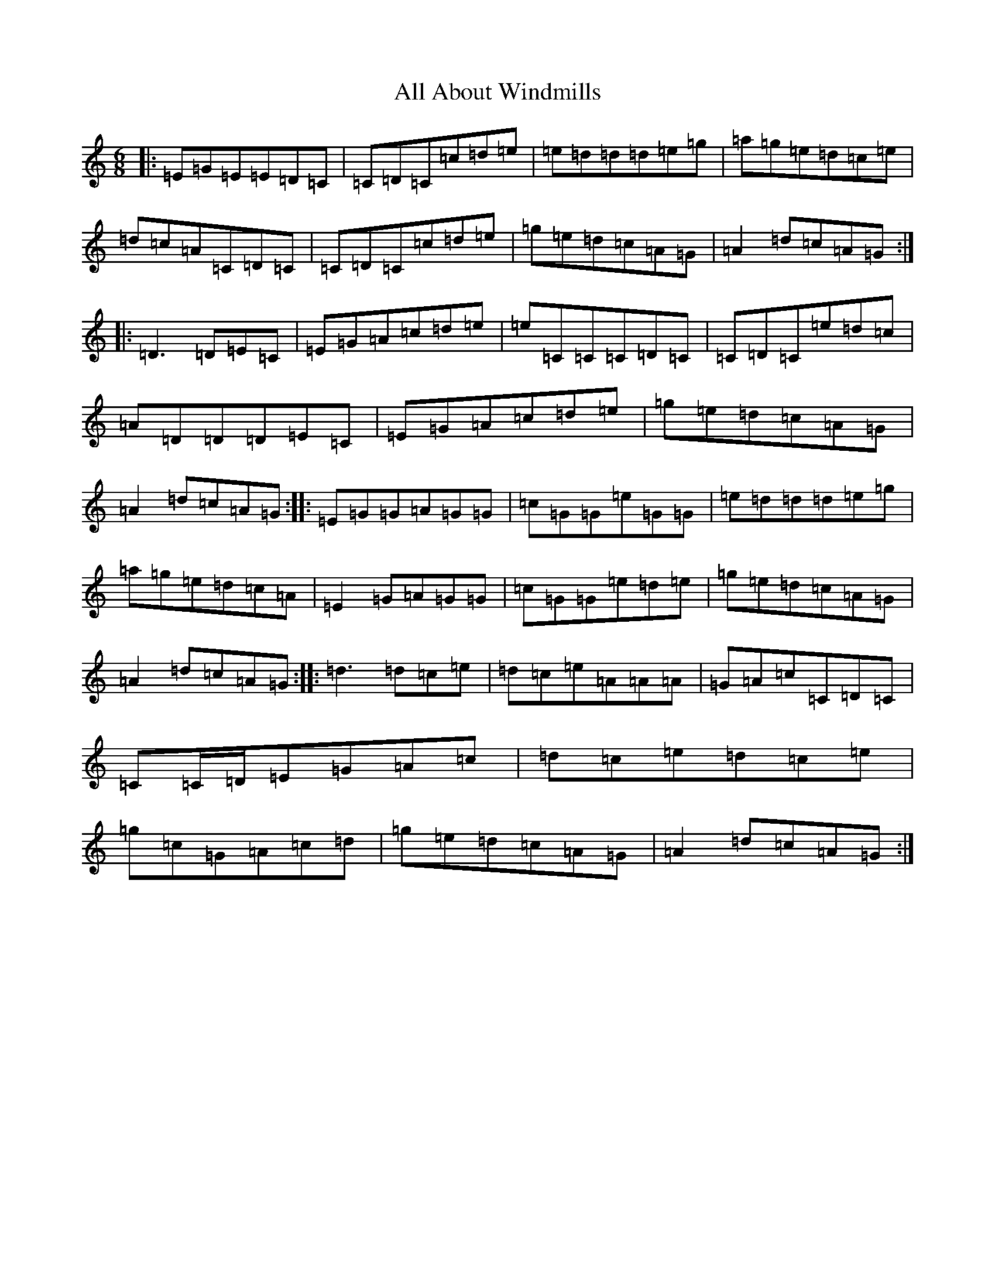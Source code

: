 X: 457
T: All About Windmills
S: https://thesession.org/tunes/7006#setting7006
R: jig
M:6/8
L:1/8
K: C Major
|:=E=G=E=E=D=C|=C=D=C=c=d=e|=e=d=d=d=e=g|=a=g=e=d=c=e|=d=c=A=C=D=C|=C=D=C=c=d=e|=g=e=d=c=A=G|=A2=d=c=A=G:||:=D3=D=E=C|=E=G=A=c=d=e|=e=C=C=C=D=C|=C=D=C=e=d=c|=A=D=D=D=E=C|=E=G=A=c=d=e|=g=e=d=c=A=G|=A2=d=c=A=G:||:=E=G=G=A=G=G|=c=G=G=e=G=G|=e=d=d=d=e=g|=a=g=e=d=c=A|=E2=G=A=G=G|=c=G=G=e=d=e|=g=e=d=c=A=G|=A2=d=c=A=G:||:=d3=d=c=e|=d=c=e=A=A=A|=G=A=c=C=D=C|=C=C/2=D/2=E=G=A=c|=d=c=e=d=c=e|=g=c=G=A=c=d|=g=e=d=c=A=G|=A2=d=c=A=G:|